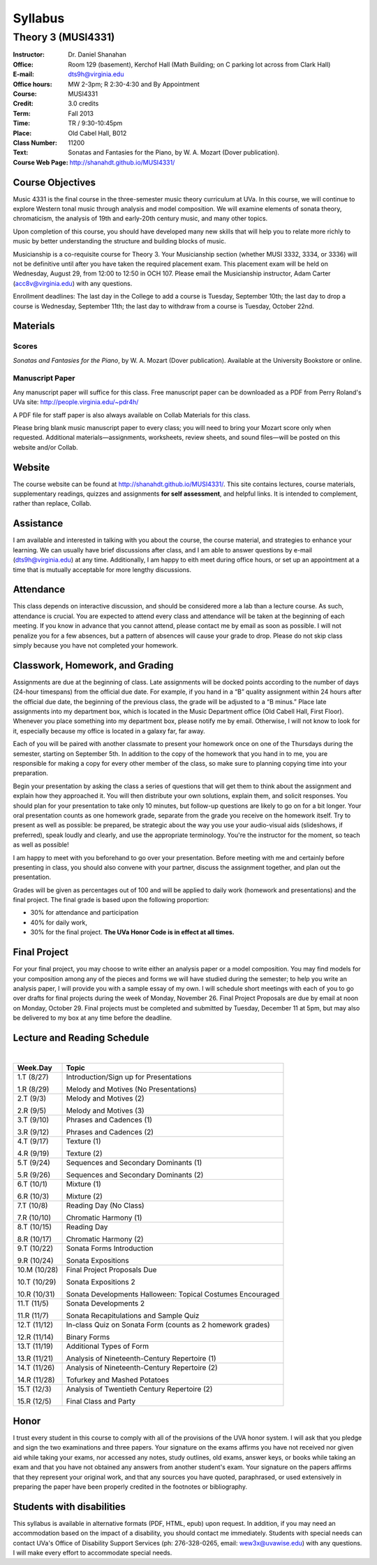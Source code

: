 ========
Syllabus
========
-----------------------------------------------------
Theory 3 (MUSI4331)
-----------------------------------------------------

:Instructor: Dr. Daniel Shanahan
:Office: Room 129 (basement), Kerchof Hall (Math Building; on C parking lot across from Clark Hall)
:E-mail: dts9h@virginia.edu
:Office hours: MW 2-3pm; R 2:30-4:30 and By Appointment
:Course: MUSI4331
:Credit: 3.0 credits
:Term: Fall 2013
:Time: TR / 9:30-10:45pm
:Place: Old Cabel Hall, B012
:Class Number: 11200
:Text: Sonatas and Fantasies for the Piano, by W. A. Mozart (Dover publication).
:Course Web Page: http://shanahdt.github.io/MUSI4331/


Course Objectives
=================

Music 4331 is the final course in the three-semester music theory 
curriculum at UVa. In this course, we will continue to explore 
Western tonal music through analysis and model composition. We will
examine elements of sonata theory, chromaticism, the analysis of 19th and 
early-20th century music, and many other topics.

Upon completion of this course, you should have developed many new 
skills that will help you to relate more richly to music by better 
understanding the structure and building blocks of music.

Musicianship is a co-requisite course for Theory 3. Your Musicianship section 
(whether MUSI 3332, 3334, or 3336) will not be definitive until 
after you have taken the required placement exam. 
This placement exam will be held on Wednesday, August 29, 
from 12:00 to 12:50 in OCH 107. Please email the Musicianship instructor, 
Adam Carter (acc8v@virginia.edu) with any questions.

Enrollment deadlines: The last day in the College to add a course is Tuesday,
September 10th; the last day to drop a course is Wednesday, September 11th; 
the last day to withdraw from a course is Tuesday, October 22nd.

Materials
=========


Scores 
---------

*Sonatas and Fantasies for the Piano*, by W. A. Mozart (Dover publication). 
Available at the University Bookstore or online.

Manuscript Paper
------------------

Any manuscript paper will suffice for this class. 
Free manuscript paper can be downloaded as a 
PDF from Perry Roland's UVa site: http://people.virginia.edu/~pdr4h/

A PDF file for staff paper is also always available on Collab Materials for this class.

Please bring blank music manuscript paper to every class; you will need to 
bring your Mozart score only when requested. Additional materials—assignments, 
worksheets, review sheets, and sound files—will be posted on this website and/or Collab. 

Website
=======

The course website can be found at http://shanahdt.github.io/MUSI4331/. 
This site contains lectures, course materials, supplementary readings, 
quizzes and assignments **for self assessment**, and helpful links. 
It is intended to complement, rather than replace, Collab.


Assistance
============

I am available and interested in talking with you about the course,
the course material, and strategies to enhance your learning. 
We can usually have brief discussions after class, and I am able 
to answer questions by e-mail (dts9h@virginia.edu) at any time. 
Additionally, I am happy to eith meet during office hours, or 
set up an appointment at a time that is 
mutually acceptable for more lengthy discussions. 


Attendance
=============

This class depends on interactive discussion, and should be considered 
more a lab than a lecture course. As such, attendance is crucial. 
You are expected to attend every class and attendance will be taken
at the beginning of each meeting. If you know in advance that 
you cannot attend, please contact me by email as soon as possible. 
I will not penalize you for a few absences, but a pattern of absences 
will cause your grade to drop. Please do not skip class simply 
because you have not completed your homework.


Classwork, Homework, and Grading
================================

Assignments are due at the beginning of class. Late assignments 
will be docked points according to the number of days (24-hour timespans) 
from the official due date. For example, if you hand in a “B” quality 
assignment within 24 hours after the official due date, 
the beginning of the previous class, the grade will be adjusted 
to a “B minus.” Place late assignments into my department box, which is 
located in the Music Department office (Old Cabell Hall, First Floor). 
Whenever you place something into my department box, please notify me by email. 
Otherwise, I will not know to look for it, especially because my office is 
located in a galaxy far, far away.

Each of you will be paired with another classmate to present your homework 
once on one of the Thursdays during the semester, starting on September 5th. 
In addition to the copy of the homework that you hand in to me, 
you are responsible for making a copy for every other member of 
the class, so make sure to planning copying time into your preparation.

Begin your presentation by asking the class a series of questions that 
will get them to think about the assignment and explain how they approached it. 
You will then distribute your own solutions, explain them, and solicit responses. 
You should plan for your presentation to take only 10 minutes, but follow-up questions
are likely to go on for a bit longer.
Your oral presentation counts as one homework grade, separate from the grade 
you receive on the homework itself. Try to present as well as possible: be prepared, 
be strategic about the way you use your audio-visual aids (slideshows, if preferred), 
speak loudly and clearly, and use the appropriate terminology. 
You're the instructor for the moment,
so teach as well as possible!

I am happy to meet with you beforehand to go over your presentation.
Before meeting with me and certainly before presenting in class, 
you should also convene with your partner, 
discuss the assignment together, and plan out the presentation.

Grades will be given as percentages out of 100 and will be 
applied to daily work (homework and presentations) and the final project. 
The final grade is based upon the following proportion: 

- 30% for attendance and participation 
- 40% for daily work, 
- 30% for the final project. **The UVa Honor Code is in effect at all times.**

Final Project
=============

For your final project, you may choose to write either an 
analysis paper or a model composition. You may find models 
for your composition among any of the pieces and forms we 
will have studied during the semester; to help you write an 
analysis paper, I will provide you with a sample essay of my own. 
I will schedule short meetings with each of you to go over drafts 
for final projects during the week of Monday, November 26. 
Final Project Proposals are due by email at noon on Monday, 
October 29. Final projects must be completed and submitted by 
Tuesday, December 11 at 5pm, but may also be delivered to my 
box at any time before the deadline.

Lecture and Reading Schedule
=============================
|

+---------------+---------------------------------------------------+
|Week.Day	|	Topic         			            |
+===============+===================================================+
|1.T		|	Introduction/Sign up for                    |    
|(8/27)		|	Presentations                               |
|		|                    			            |
|1.R		|	Melody and Motives                          |
|(8/29)         |       (No Presentations)	                    |
+---------------+---------------------------------------------------+
|2.T		| 	Melody and Motives (2)	                    |   
|(9/3)		|					            |
|		|					            |
|2.R		|	Melody and Motives (3)	        	    |
|(9/5)		|					            |
+---------------+---------------------------------------------------+
|3.T		|	Phrases and Cadences (1)	            |
|(9/10)		|					            |
|		|			        	            |
|3.R		|	Phrases and Cadences (2)	            |
|(9/12)		|					            |
+---------------+---------------------------------------------------+
|4.T		|	Texture (1)				    |
|(9/17)		|					            |	
|		|					            |
|4.R		|	Texture (2)				    |
|(9/19)		|					            |
+---------------+---------------------------------------------------+
|5.T		|	Sequences and Secondary Dominants (1)	    |
|(9/24)		|	         			            |
|		|					            |
|5.R		|	Sequences and Secondary Dominants (2)	    |
|(9/26)		|					            |
+---------------+---------------------------------------------------+
|6.T		|	Mixture (1)			            |
|(10/1)		|						    |
|		|					            |
|6.R		|	Mixture (2)				    |
|(10/3)		|					            |
+---------------+---------------------------------------------------+
|7.T		|	Reading Day (No Class)	                    |
|(10/8)		|						    |
|		|					            |
|7.R	        |	Chromatic Harmony (1)			    |
|(10/10)        |					            |
+---------------+---------------------------------------------------+
|8.T	        |	Reading Day     		            |
|(10/15)	|					            |
|		|						    |
|8.R	        |	Chromatic Harmony (2)		            |
|(10/17)	|					            |
+---------------+---------------------------------------------------+
|9.T	        |	Sonata Forms Introduction          	    |
|(10/22)	|					            |
|		|						    |
|9.R	        |	Sonata Expositions			    |
|(10/24)	|					            |
+---------------+---------------------------------------------------+
|10.M	        |	Final Project Proposals Due                 |
|(10/28)	|					            |
|               |                                                   |
|10.T	        |	Sonata Expositions 2	   		    |	
|(10/29)	|					            |
|		|						    |
|10.R	        |	Sonata Developments 		            |
|(10/31)	|	Halloween: Topical Costumes Encouraged      |
+---------------+---------------------------------------------------+
|11.T	        |	Sonata Developments 2  		            |
|(11/5)		|					            |
|		|						    |
|11.R	        |	Sonata Recapitulations and Sample Quiz      |
|(11/7)		|					            |
+---------------+---------------------------------------------------+
|12.T	        |	In-class Quiz on Sonata Form 		    |
|(11/12)	|	(counts as 2 homework grades) 		    |
|               |                                                   |
|12.R	        |	Binary Forms				    |
|(11/14)	|					            |
+---------------+---------------------------------------------------+
|13.T	        |	Additional Types of Form		    |
|(11/19)	|					            |
|		|						    |
|13.R	        |	Analysis of Nineteenth-Century              |
|(11/21)	|	Repertoire (1)			            |
|               |                	                            |
+---------------+---------------------------------------------------+
|14.T	        |	Analysis of Nineteenth-Century              |
|(11/26)        |       Repertoire (2) 			            |
|		|						    |
|14.R	        |	Tofurkey and Mashed Potatoes                |
|(11/28)        |                			            |
+---------------+---------------------------------------------------+
|15.T	        |	Analysis of Twentieth Century               |       
|(12/3)         |       Repertoire (2) 			            |
|		|						    |
|15.R	        |	Final Class and Party 			    |
|(12/5)		|						    |
+---------------+---------------------------------------------------+

Honor
=======
I trust every student in this course to comply with all of the provisions of the UVA honor system. 
I will ask that you pledge and sign the two examinations and three papers.  
Your signature on the exams affirms you have not received nor given aid while 
taking your exams, nor accessed any notes, study outlines, old exams, answer keys, 
or books  while taking an exam and that you have not obtained any answers from another 
student's exam.  Your signature on the papers affirms that they represent your original 
work, and that any sources you have quoted, paraphrased, or used extensively in preparing 
the paper have been properly credited in the footnotes or bibliography.

Students with disabilities
==========================

This syllabus is available in alternative formats (PDF, HTML, epub) upon request. In addition, if you may need an accommodation based on the impact of a disability, you should contact me immediately.  
Students with special needs can contact UVa's Office of Disability Support Services (ph: 276-328-0265, email: wew3x@uvawise.edu) with any questions.
I will make every effort to accommodate special needs. 
